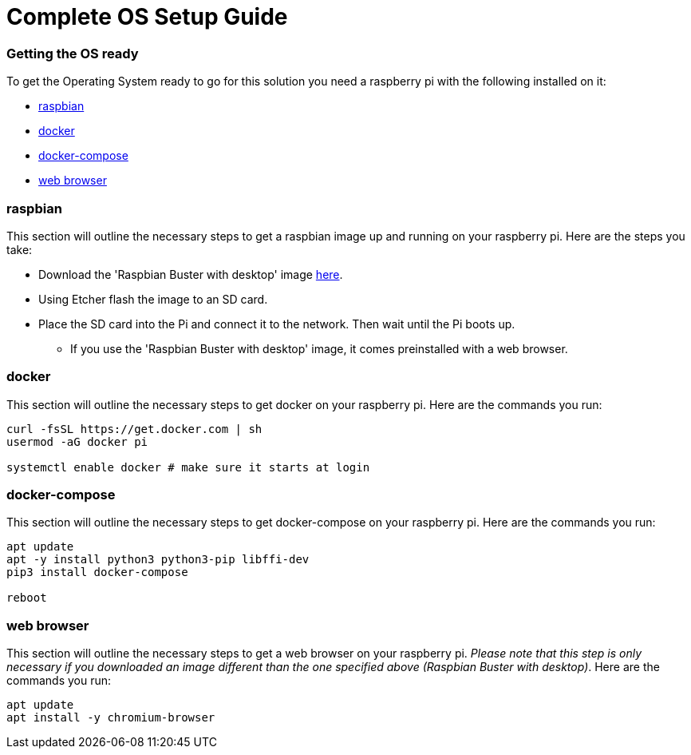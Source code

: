 = Complete OS Setup Guide

=== Getting the OS ready

To get the Operating System ready to go for this solution you need a raspberry pi with the following installed on it:

* xref:OS.adoc#_raspbian[raspbian]
* xref:OS.adoc#_docker[docker]
* xref:OS.adoc#_docker_compose[docker-compose]
* xref:OS.adoc#_web_browser[web browser]

=== raspbian
This section will outline the necessary steps to get a raspbian image up and running on your raspberry pi. Here are the steps you take:

* Download the 'Raspbian Buster with desktop' image https://www.raspberrypi.org/downloads/raspbian/[here].
* Using Etcher flash the image to an SD card.
* Place the SD card into the Pi and connect it to the network. Then wait until the Pi boots up.
** If you use the 'Raspbian Buster with desktop' image, it comes preinstalled with a web browser.

=== docker
This section will outline the necessary steps to get docker on your raspberry pi. Here are the commands you run:

[source,bash]
----
curl -fsSL https://get.docker.com | sh
usermod -aG docker pi

systemctl enable docker # make sure it starts at login
----

=== docker-compose
This section will outline the necessary steps to get docker-compose on your raspberry pi. Here are the commands you run:

[source,bash]
----
apt update
apt -y install python3 python3-pip libffi-dev
pip3 install docker-compose

reboot
----

=== web browser
This section will outline the necessary steps to get a web browser on your raspberry pi. _Please note that this step is only necessary if you 
downloaded  an image different than the one specified above (Raspbian Buster with desktop)_. Here are the commands you run:

[source,bash]
----
apt update
apt install -y chromium-browser
----
